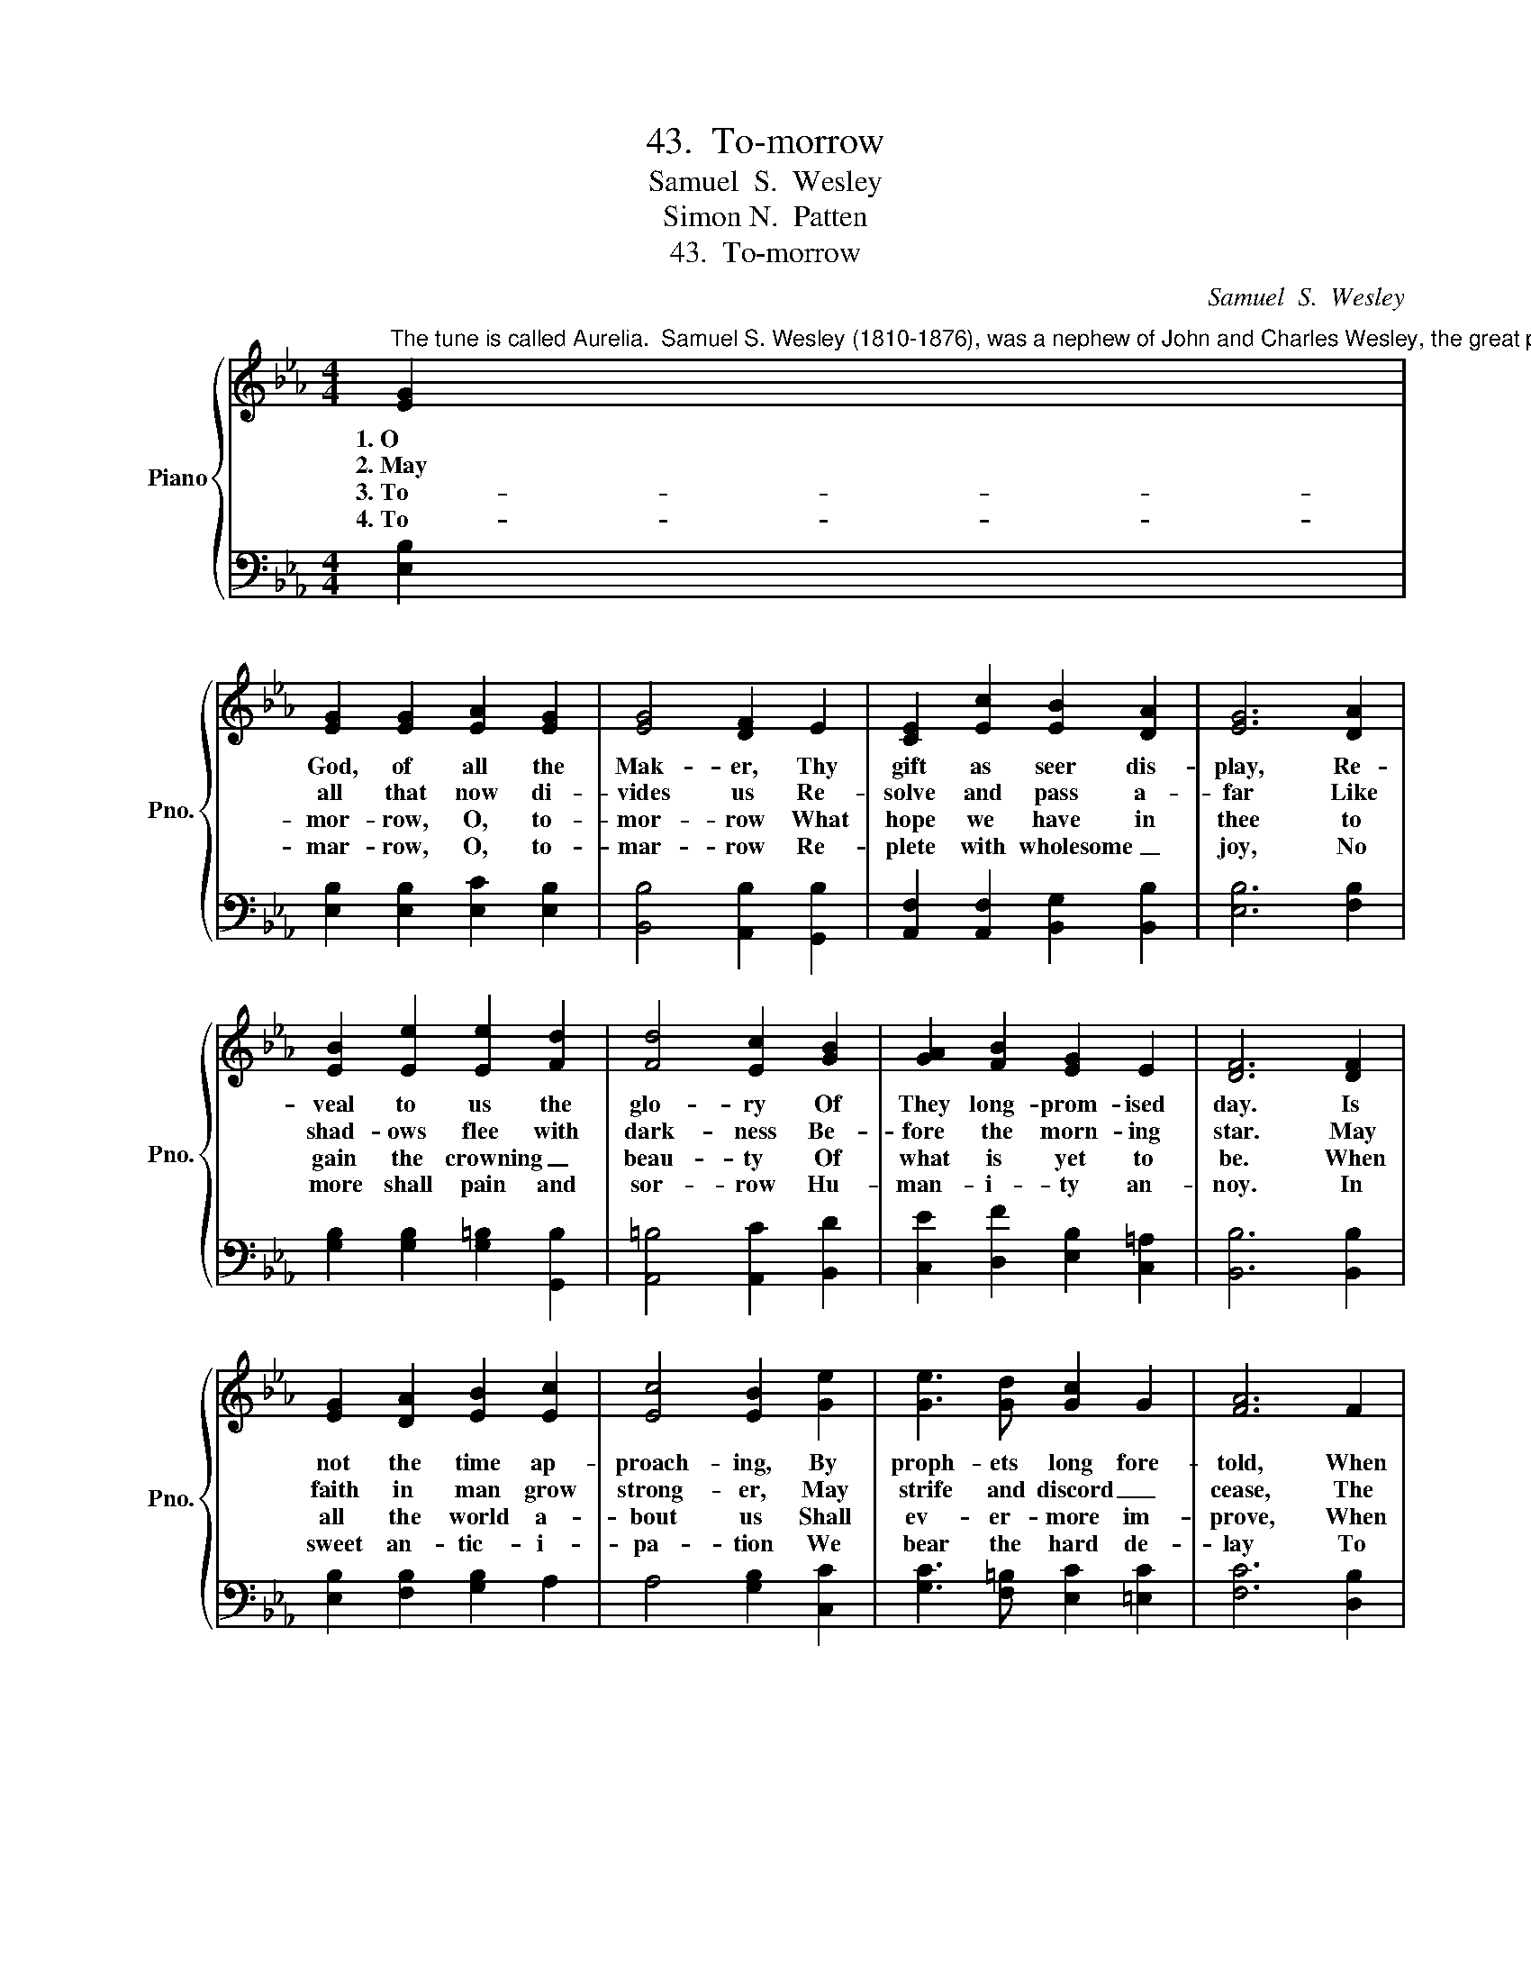 X:1
T:43.  To-morrow
T:Samuel  S.  Wesley
T:Simon N.  Patten
T:43.  To-morrow
C:Samuel  S.  Wesley
Z:Simon N.  Patten
%%score { 1 | 2 }
L:1/8
M:4/4
K:Eb
V:1 treble nm="Piano" snm="Pno."
V:2 bass 
V:1
"^The tune is called Aurelia.  Samuel S. Wesley (1810-1876), was a nephew of John and Charles Wesley, the great preachers and hymn writers.  The mostcommonly used words for this hymn begin \"The Church's one foundation.\"  Dr. Patten, author of the words printed here, has endeavored to supply a number of the oldhymn-tunes with texts which voice the new spirit of Deomcracy in America." [EG]2 | %1
w: 1.~O|
w: 2.~May|
w: 3.~To-|
w: 4.~To-|
 [EG]2 [EG]2 [EA]2 [EG]2 | [EG]4 [DF]2 E2 | [CE]2 [Ec]2 [EB]2 [DA]2 | [EG]6 [DA]2 | %5
w: God, of all the|Mak- er, Thy|gift as seer dis-|play, Re-|
w: all that now di-|vides us Re-|solve and pass a-|far Like|
w: mor- row, O, to-|mor- row What|hope we have in|thee to|
w: mar- row, O, to-|mar- row Re-|plete with wholesome _|joy, No|
 [EB]2 [Ee]2 [Ee]2 [Fd]2 | [Fd]4 [Ec]2 [GB]2 | [GA]2 [FB]2 [EG]2 E2 | [DF]6 [DF]2 | %9
w: veal to us the|glo- ry Of|They long- prom- ised|day. Is|
w: shad- ows flee with|dark- ness Be-|fore the morn- ing|star. May|
w: gain the crowning _|beau- ty Of|what is yet to|be. When|
w: more shall pain and|sor- row Hu-|man- i- ty an-|noy. In|
 [EG]2 [DA]2 [EB]2 [Ec]2 | [Ec]4 [EB]2 [Ge]2 | [Ge]3 [Gd] [Gc]2 G2 | [FA]6 F2 | %13
w: not the time ap-|proach- ing, By|proph- ets long fore-|told, When|
w: faith in man grow|strong- er, May|strife and discord _|cease, The|
w: all the world a-|bout us Shall|ev- er- more im-|prove, When|
w: sweet an- tic- i-|pa- tion We|bear the hard de-|lay To|
 [EG]2 [EG]2 [EA]2 [EG]2 | [CG]4 [CF]2 [CE]2 | [CE]2 [CF]2 [B,E]2 [B,D]2 | [B,E]6 x2 |] %17
w: all shal dwell to-|geth- er One|Shep- herd and one|fold?|
w: scar of war ef-|fac- ing Thro'|har- mo- ny and|peace.|
w: high and low com-|bin- ing As|broth- ers on- ward|move.|
w: share with all cre-|a- tion Thy|long, long- promised _|day.|
V:2
 [E,B,]2 | [E,B,]2 [E,B,]2 [E,C]2 [E,B,]2 | [B,,B,]4 [A,,B,]2 [G,,B,]2 | %3
 [A,,F,]2 [A,,F,]2 [B,,G,]2 [B,,B,]2 | [E,B,]6 [F,B,]2 | [G,B,]2 [G,B,]2 [G,=B,]2 [G,,B,]2 | %6
 [A,,=B,]4 [A,,C]2 [B,,D]2 | [C,E]2 [D,F]2 [E,B,]2 [C,=A,]2 | [B,,B,]6 [B,,B,]2 | %9
 [E,B,]2 [F,B,]2 [G,B,]2 A,2 | A,4 [G,B,]2 [C,C]2 | [G,C]3 [F,=B,] [E,C]2 [=E,C]2 | %12
 [F,C]6 [D,B,]2 | [E,B,]2 [E,B,]2 [E,C]2 [E,B,]2 | [A,,B,]4 [A,,A,]2 [A,,A,]2 | %15
 [F,,A,]2 [F,,A,]2 [B,,F,]2 [B,,A,]2 | [E,G,]6 x2 |] %17

